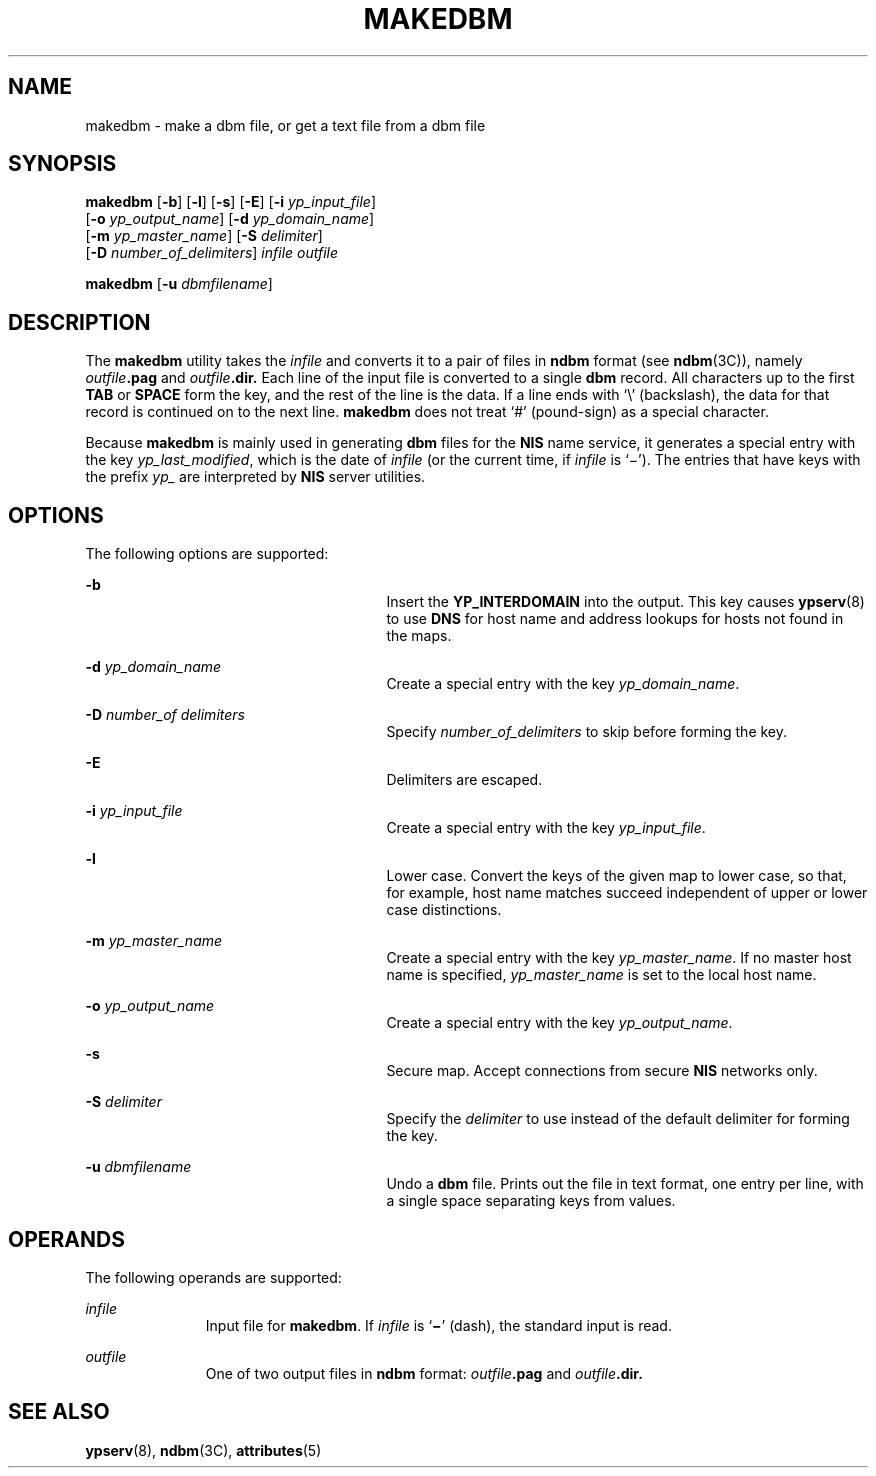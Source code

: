 '\" te
.\"  Copyright (c) 1999, Sun Microsystems, Inc.  Copyright 1989 AT&T  All Rights Reserved
.\" The contents of this file are subject to the terms of the Common Development and Distribution License (the "License").  You may not use this file except in compliance with the License.
.\" You can obtain a copy of the license at usr/src/OPENSOLARIS.LICENSE or http://www.opensolaris.org/os/licensing.  See the License for the specific language governing permissions and limitations under the License.
.\" When distributing Covered Code, include this CDDL HEADER in each file and include the License file at usr/src/OPENSOLARIS.LICENSE.  If applicable, add the following below this CDDL HEADER, with the fields enclosed by brackets "[]" replaced with your own identifying information: Portions Copyright [yyyy] [name of copyright owner]
.TH MAKEDBM 8 "Aug 17, 1999"
.SH NAME
makedbm \- make a dbm file, or get a text file from a dbm file
.SH SYNOPSIS
.LP
.nf
\fBmakedbm\fR [\fB-b\fR] [\fB-l\fR] [\fB-s\fR] [\fB-E\fR] [\fB-i\fR \fIyp_input_file\fR]
     [\fB-o\fR \fIyp_output_name\fR] [\fB-d\fR \fIyp_domain_name\fR]
     [\fB-m\fR \fIyp_master_name\fR] [\fB-S\fR \fIdelimiter\fR]
     [\fB-D\fR \fInumber_of_delimiters\fR] \fIinfile\fR \fIoutfile\fR
.fi

.LP
.nf
\fBmakedbm\fR [\fB-u\fR \fIdbmfilename\fR]
.fi

.SH DESCRIPTION
.sp
.LP
The \fBmakedbm\fR utility takes the  \fIinfile\fR and converts it to a pair of
files in \fBndbm\fR format (see \fBndbm\fR(3C)), namely
\fIoutfile\fR\fB\&.pag\fR and \fIoutfile\fR\fB\&.dir.\fR Each line of the input
file is converted to a single \fBdbm\fR record. All characters up to the first
\fBTAB\fR or \fBSPACE\fR form the key, and the rest of the line is the data. If
a line ends with `\e' (backslash), the data for that record is continued on to
the next line. \fBmakedbm\fR does not treat `#' (pound-sign) as a special
character.
.sp
.LP
Because  \fBmakedbm\fR is mainly used in generating \fBdbm\fR files for the
\fBNIS\fR name service, it generates a special entry with the key
\fIyp_last_modified\fR, which is the date of \fIinfile\fR (or the current time,
if \fIinfile\fR is `\(mi').  The entries that have keys with the prefix
\fIyp_\fR are interpreted by \fBNIS\fR server utilities.
.SH OPTIONS
.sp
.LP
The following options are supported:
.sp
.ne 2
.na
\fB\fB-b\fR\fR
.ad
.RS 27n
Insert the  \fBYP_INTERDOMAIN\fR into the output.  This key causes
\fBypserv\fR(8) to use  \fBDNS\fR for host name and address lookups for hosts
not found in the maps.
.RE

.sp
.ne 2
.na
\fB\fB-d\fR\fI yp_domain_name\fR\fR
.ad
.RS 27n
Create a special entry with the key \fIyp_domain_name\fR.
.RE

.sp
.ne 2
.na
\fB\fB-D\fR \fInumber_of delimiters\fR\fR
.ad
.RS 27n
Specify \fInumber_of_delimiters\fR to skip before forming the key.
.RE

.sp
.ne 2
.na
\fB\fB-E\fR\fR
.ad
.RS 27n
Delimiters are escaped.
.RE

.sp
.ne 2
.na
\fB\fB-i\fR\fI yp_input_file\fR\fR
.ad
.RS 27n
Create a special entry with the key \fIyp_input_file\fR.
.RE

.sp
.ne 2
.na
\fB\fB-l\fR\fR
.ad
.RS 27n
Lower case. Convert the keys of the given map to lower case, so that, for
example, host name matches succeed independent of upper or lower case
distinctions.
.RE

.sp
.ne 2
.na
\fB\fB-m\fR\fI yp_master_name\fR\fR
.ad
.RS 27n
Create a special entry with the key \fIyp_master_name\fR. If no master host
name is specified, \fIyp_master_name\fR is set to the local host name.
.RE

.sp
.ne 2
.na
\fB\fB-o\fR\fI yp_output_name\fR\fR
.ad
.RS 27n
Create a special entry with the key \fIyp_output_name\fR.
.RE

.sp
.ne 2
.na
\fB\fB-s\fR\fR
.ad
.RS 27n
Secure map. Accept connections from secure  \fBNIS\fR networks only.
.RE

.sp
.ne 2
.na
\fB\fB-S\fR \fIdelimiter\fR\fR
.ad
.RS 27n
Specify the \fIdelimiter\fR to use instead of the default delimiter for forming
the key.
.RE

.sp
.ne 2
.na
\fB\fB-u\fR\fI dbmfilename\fR\fR
.ad
.RS 27n
Undo a \fBdbm\fR file.  Prints out the file in text format, one entry per line,
with a single space separating keys from values.
.RE

.SH OPERANDS
.sp
.LP
The following operands are supported:
.sp
.ne 2
.na
\fB\fIinfile\fR\fR
.ad
.RS 11n
Input file for \fBmakedbm\fR. If \fIinfile\fR is `\fB\(mi\fR\&' (dash), the
standard input is read.
.RE

.sp
.ne 2
.na
\fB\fIoutfile\fR\fR
.ad
.RS 11n
One of two output files in \fBndbm\fR format: \fIoutfile\fR\fB\&.pag\fR and
\fIoutfile\fR\fB\&.dir.\fR
.RE

.SH SEE ALSO
.sp
.LP
\fBypserv\fR(8), \fBndbm\fR(3C), \fBattributes\fR(5)
